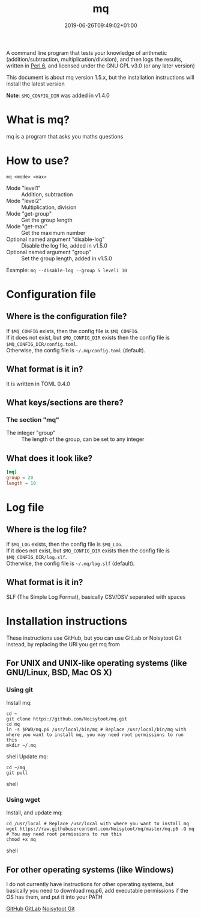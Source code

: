 #+TITLE: mq
#+DATE: 2019-06-26T09:49:02+01:00
#+DRAFT: false
#+CATEGORIES[]: about programs documentation projects
#+TAGS[]: mq perl6 maths

A command line program that tests your knowledge of arithmetic (addition/subtraction, multiplication/division),
and then logs the results, written in [[https://perl6.org/][Perl 6]], and licensed under the GNU GPL v3.0 (or any later version)

This document is about mq version 1.5.x, but the installation instructions will install the latest version

*Note*: =$MQ_CONFIG_DIR= was added in v1.4.0

* What is mq?
  mq is a program that asks you maths questions

* How to use?
  ~mq <mode> <max>~
  - Mode "level1" :: Addition, subtraction
  - Mode "level2" :: Multiplication, division
  - Mode "get-group" :: Get the group length
  - Mode "get-max" :: Get the maximum number
  - Optional named argument "disable-log" :: Disable the log file, added in v1.5.0
  - Optional named argument "group" :: Set the group length, added in v1.5.0
  Example: ~mq --disable-log --group 5 level1 10~

* Configuration file
** Where is the configuration file?
   If =$MQ_CONFIG= exists, then the config file is =$MQ_CONFIG=.\\
   If it does not exist, but =$MQ_CONFIG_DIR= exists then the config file is =$MQ_CONFIG_DIR/config.toml=.\\
   Otherwise, the config file is =~/.mq/config.toml= (default).

** What format is it in?
   It is written in TOML 0.4.0

** What keys/sections are there?
*** The section "mq"
    - The integer "group" :: The length of the group, can be set to any integer

** What does it look like?
   #+BEGIN_SRC toml
   [mq]
   group = 20
   length = 10
   #+END_SRC

* Log file
** Where is the log file?
   If =$MQ_LOG= exists, then the config file is =$MQ_LOG=.\\
   If it does not exist, but =$MQ_CONFIG_DIR= exists then the config file is =$MQ_CONFIG_DIR/log.slf=.\\
   Otherwise, the config file is =~/.mq/log.slf= (default).
** What format is it in?
   SLF (The Simple Log Format), basically CSV/DSV separated with spaces

* Installation instructions
  These instructions use GitHub, but you can use GitLab or Noisytoot Git instead, by replacing the URI you get mq from

** For UNIX and UNIX-like operating systems (like GNU/Linux, BSD, Mac OS X)
*** Using git
    Install mq:
    
    #+BEGIN_SRC shell
    cd ~
    git clone https://github.com/Noisytoot/mq.git
    cd mq
    ln -s $PWD/mq.p6 /usr/local/bin/mq # Replace /usr/local/bin/mq with where you want to install mq, you may need root permissions to run this
    mkdir ~/.mq
    #+END_SRC shell
    Update mq:
    
    #+BEGIN_SRC shell
    cd ~/mq
    git pull
    #+END_SRC shell

*** Using wget
    Install, and update mq:
    
    #+BEGIN_SRC shell
    cd /usr/local # Replace /usr/local with where you want to install mq
    wget https://raw.githubusercontent.com/Noisytoot/mq/master/mq.p6 -O mq # You may need root permissions to run this
    chmod +x mq
    #+END_SRC shell

** For other operating systems (like Windows)
   I do not currently have instructions for other operating systems,
   but basically you need to download mq.p6, add executable permissions if the OS has them, and put it into your PATH

[[https://github.com/Noisytoot/mq][GitHub]]
[[https://gitlab.com/noisytoot/mq][GitLab]]
[[https://git.noisytoot.org/noisytoot/mq][Noisytoot Git]]
